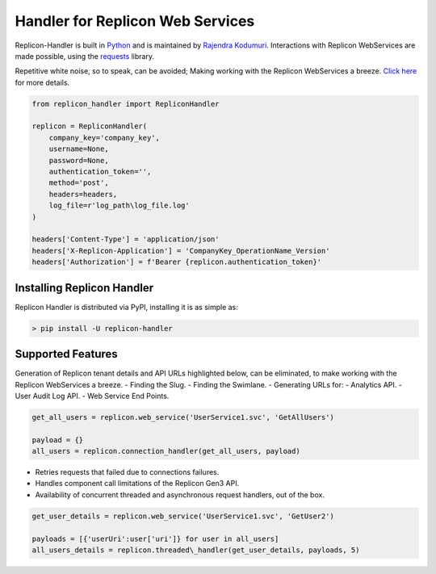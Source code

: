 Handler for Replicon Web Services
=================================

Replicon-Handler is built in `Python <https://www.python.org/>`__ and is
maintained by `Rajendra
Kodumuri <https://www.github.com/rajakodumuri>`__. Interactions with
Replicon WebServices are made possible, using the
`requests <https://docs.python-requests.org/en/latest/>`__ library.

Repetitive white noise, so to speak, can be avoided; Making working with
the Replicon WebServices a breeze. `Click
here <https://www.github.com/rajakodumuri/replicon-handler#support-features>`__
for more details.

.. code:: python

    from replicon_handler import RepliconHandler

    replicon = RepliconHandler(
        company_key='company_key',
        username=None,
        password=None,
        authentication_token='',
        method='post',
        headers=headers,
        log_file=r'log_path\log_file.log'
    )

    headers['Content-Type'] = 'application/json'
    headers['X-Replicon-Application'] = 'CompanyKey_OperationName_Version'
    headers['Authorization'] = f'Bearer {replicon.authentication_token}'

Installing Replicon Handler
---------------------------

Replicon Handler is distributed via PyPI, installing it is as simple as:

.. code:: bash

    > pip install -U replicon-handler

Supported Features
------------------

Generation of Replicon tenant details and API URLs highlighted below,
can be eliminated, to make working with the Replicon WebServices a
breeze. - Finding the Slug. - Finding the Swimlane. - Generating URLs
for: - Analytics API. - User Audit Log API. - Web Service End Points.

.. code:: python

    get_all_users = replicon.web_service('UserService1.svc', 'GetAllUsers')

    payload = {}
    all_users = replicon.connection_handler(get_all_users, payload)

-  Retries requests that failed due to connections failures.
-  Handles component call limitations of the Replicon Gen3 API.
-  Availability of concurrent threaded and asynchronous request
   handlers, out of the box.

.. code:: python

    get_user_details = replicon.web_service('UserService1.svc', 'GetUser2')

    payloads = [{'userUri':user['uri']} for user in all_users]
    all_users_details = replicon.threaded\_handler(get_user_details, payloads, 5)
